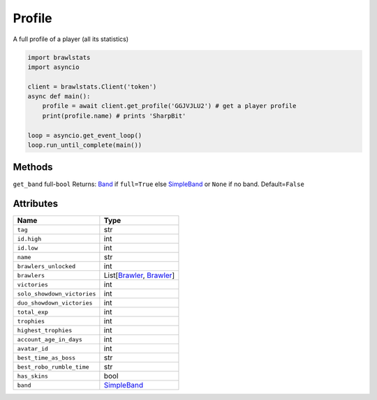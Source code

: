 Profile
=======

A full profile of a player (all its statistics)

.. code:: py

   import brawlstats
   import asyncio

   client = brawlstats.Client('token')
   async def main():
       profile = await client.get_profile('GGJVJLU2') # get a player profile
       print(profile.name) # prints 'SharpBit'

   loop = asyncio.get_event_loop()
   loop.run_until_complete(main())

Methods
~~~~~~~

``get_band``\  full-\ ``bool``\  Returns: `Band`_ if ``full=True`` else
`SimpleBand`_ or ``None`` if no band. Default=\ ``False``

Attributes
~~~~~~~~~~

=========================== ==============================
Name                        Type
=========================== ==============================
``tag``                     str
``id.high``                 int
``id.low``                  int
``name``                    str
``brawlers_unlocked``       int
``brawlers``                List[\ `Brawler`_, `Brawler`_]
``victories``               int
``solo_showdown_victories`` int
``duo_showdown_victories``  int
``total_exp``               int
``trophies``                int
``highest_trophies``        int
``account_age_in_days``     int
``avatar_id``               int
``best_time_as_boss``       str
``best_robo_rumble_time``   str
``has_skins``               bool
``band``                    `SimpleBand`_
=========================== ==============================

.. _Band: https://github.com/SharpBit/brawlstats/blob/master/docs/band.md
.. _SimpleBand: https://github.com/SharpBit/brawlstats/blob/master/docs/band.md#simpleband
.. _Brawler: https://github.com/SharpBit/brawlstats/blob/master/docs/brawler.md